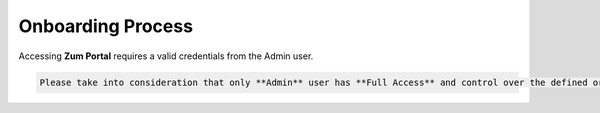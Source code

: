 .. _onboarding-process:
Onboarding Process
==================
Accessing **Zum Portal** requires a valid credentials from the Admin user.


.. |API| replace:: :abbr:`API (Application Programming Interface)`
.. |ERP| replace:: :abbr:`ERP (Enterprise Resource Planning)`
.. code-block:: console

   Please take into consideration that only **Admin** user has **Full Access** and control over the defined organization data by This system integrates |API| with |ERP|.  


